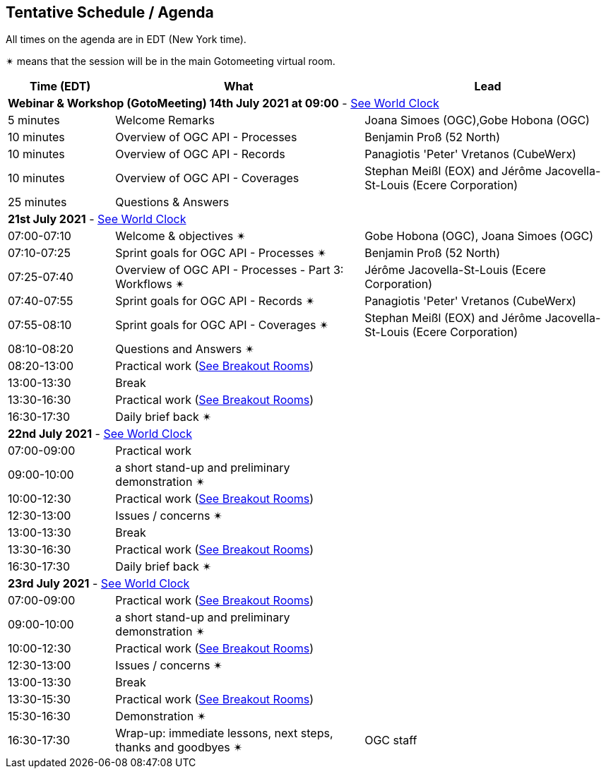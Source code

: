 == Tentative Schedule / Agenda

All times on the agenda are in EDT (New York time).

&#10036; means that the session will be in the main Gotomeeting virtual room.

[cols="3,7,7a",options="header",]
|===
|*Time* (EDT) |*What* |*Lead*
3+|*Webinar & Workshop (GotoMeeting) 14th July 2021 at 09:00* - https://www.timeanddate.com/worldclock/meetingtime.html?day=14&month=7&year=2021&p1=224&p2=179&p3=16&p4=44&p5=240&p6=136&iv=0[See World Clock]
|5 minutes | Welcome Remarks | Joana Simoes (OGC),Gobe Hobona (OGC)
|10 minutes | Overview of OGC API - Processes | Benjamin Proß (52 North)
|10 minutes | Overview of OGC API - Records | Panagiotis 'Peter' Vretanos (CubeWerx)
|10 minutes | Overview of OGC API - Coverages | Stephan Meißl (EOX) and Jérôme Jacovella-St-Louis (Ecere Corporation)
|25 minutes | Questions & Answers|
3+|*21st July 2021* - https://www.timeanddate.com/worldclock/meetingtime.html?day=21&month=7&year=2021&p1=224&p2=179&p3=16&p4=44&p5=240&p6=136&iv=0[See World Clock]
|07:00-07:10 |Welcome & objectives &#10036; | Gobe Hobona (OGC), Joana Simoes (OGC)
|07:10-07:25 |Sprint goals for OGC API - Processes &#10036;| Benjamin Proß (52 North)
|07:25-07:40 |Overview of OGC API - Processes - Part 3: Workflows &#10036;| Jérôme Jacovella-St-Louis (Ecere Corporation)
|07:40-07:55 |Sprint goals for OGC API - Records &#10036;| Panagiotis 'Peter' Vretanos (CubeWerx)
|07:55-08:10 |Sprint goals for OGC API - Coverages &#10036;| Stephan Meißl (EOX) and Jérôme Jacovella-St-Louis (Ecere Corporation)
|08:10-08:20 |Questions and Answers &#10036;|
|08:20-13:00 |Practical work (https://github.com/opengeospatial/ogcapi-code-sprint-2021-07/blob/main/logistics.adoc[See Breakout Rooms])|
|13:00-13:30 |Break |
|13:30-16:30 |Practical work (https://github.com/opengeospatial/ogcapi-code-sprint-2021-07/blob/main/logistics.adoc[See Breakout Rooms])|
|16:30-17:30 |Daily brief back &#10036;|
3+|*22nd July 2021* - https://www.timeanddate.com/worldclock/meetingtime.html?day=22&month=7&year=2021&p1=224&p2=179&p3=16&p4=44&p5=240&p6=136&iv=0[See World Clock]
|07:00-09:00 |Practical work|
|09:00-10:00 |a short stand-up and preliminary demonstration &#10036; |
|10:00-12:30 |Practical work (https://github.com/opengeospatial/ogcapi-code-sprint-2021-07/blob/main/logistics.adoc[See Breakout Rooms])|
|12:30-13:00 |Issues / concerns &#10036;|
|13:00-13:30 |Break |
|13:30-16:30 |Practical work (https://github.com/opengeospatial/ogcapi-code-sprint-2021-07/blob/main/logistics.adoc[See Breakout Rooms])|
|16:30-17:30 |Daily brief back &#10036;|
3+|*23rd July 2021* - https://www.timeanddate.com/worldclock/meetingtime.html?day=23&month=7&year=2021&p1=224&p2=179&p3=16&p4=44&p5=240&p6=136&iv=0[See World Clock]
|07:00-09:00 |Practical work (https://github.com/opengeospatial/ogcapi-code-sprint-2021-07/blob/main/logistics.adoc[See Breakout Rooms])|
|09:00-10:00 |a short stand-up and preliminary demonstration &#10036; |
|10:00-12:30 |Practical work (https://github.com/opengeospatial/ogcapi-code-sprint-2021-07/blob/main/logistics.adoc[See Breakout Rooms])|
|12:30-13:00 |Issues / concerns &#10036;|
|13:00-13:30 |Break |
|13:30-15:30 |Practical work (https://github.com/opengeospatial/ogcapi-code-sprint-2021-07/blob/main/logistics.adoc[See Breakout Rooms])|
|15:30-16:30
a|Demonstration &#10036;
|
|16:30-17:30 |Wrap-up: immediate lessons, next steps, thanks and goodbyes &#10036; | OGC staff
|===
